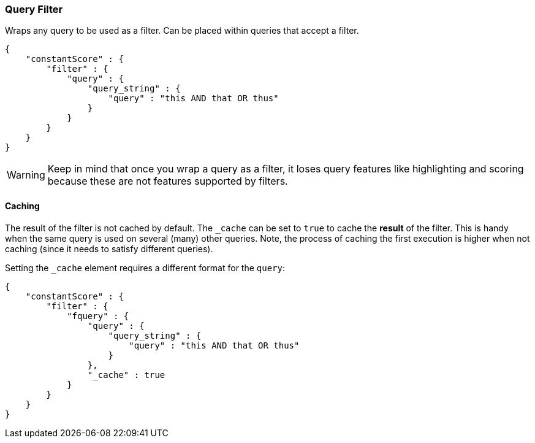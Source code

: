 [[query-dsl-query-filter]]
=== Query Filter

Wraps any query to be used as a filter. Can be placed within queries
that accept a filter.

[source,js]
--------------------------------------------------
{
    "constantScore" : {
        "filter" : {
            "query" : { 
                "query_string" : { 
                    "query" : "this AND that OR thus"
                }
            }
        }
    }
}
--------------------------------------------------

[WARNING]
======
Keep in mind that once you wrap a query as a filter, it loses query features like 
highlighting and scoring because these are not features supported by filters.
======



[float]
==== Caching

The result of the filter is not cached by default. The `_cache` can be
set to `true` to cache the *result* of the filter. This is handy when
the same query is used on several (many) other queries. Note, the
process of caching the first execution is higher when not caching (since
it needs to satisfy different queries).

Setting the `_cache` element requires a different format for the
`query`:

[source,js]
--------------------------------------------------
{
    "constantScore" : {
        "filter" : {
            "fquery" : {
                "query" : { 
                    "query_string" : { 
                        "query" : "this AND that OR thus"
                    }
                },
                "_cache" : true
            }
        }
    }
}
--------------------------------------------------
